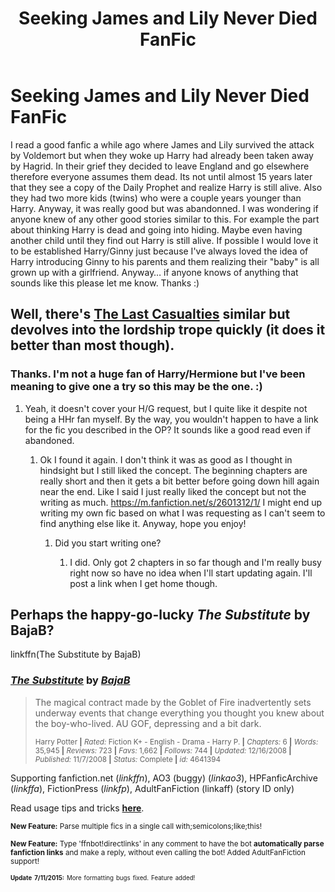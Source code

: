 #+TITLE: Seeking James and Lily Never Died FanFic

* Seeking James and Lily Never Died FanFic
:PROPERTIES:
:Author: Emerald-Guardian
:Score: 9
:DateUnix: 1436751214.0
:DateShort: 2015-Jul-13
:FlairText: Request
:END:
I read a good fanfic a while ago where James and Lily survived the attack by Voldemort but when they woke up Harry had already been taken away by Hagrid. In their grief they decided to leave England and go elsewhere therefore everyone assumes them dead. Its not until almost 15 years later that they see a copy of the Daily Prophet and realize Harry is still alive. Also they had two more kids (twins) who were a couple years younger than Harry. Anyway, it was really good but was abandonned. I was wondering if anyone knew of any other good stories similar to this. For example the part about thinking Harry is dead and going into hiding. Maybe even having another child until they find out Harry is still alive. If possible I would love it to be established Harry/Ginny just because I've always loved the idea of Harry introducing Ginny to his parents and them realizing their "baby" is all grown up with a girlfriend. Anyway... if anyone knows of anything that sounds like this please let me know. Thanks :)


** Well, there's [[https://m.fanfiction.net/s/6780275/1/The-Last-Casualties][The Last Casualties]] similar but devolves into the lordship trope quickly (it does it better than most though).
:PROPERTIES:
:Score: 6
:DateUnix: 1436766046.0
:DateShort: 2015-Jul-13
:END:

*** Thanks. I'm not a huge fan of Harry/Hermione but I've been meaning to give one a try so this may be the one. :)
:PROPERTIES:
:Author: Emerald-Guardian
:Score: 3
:DateUnix: 1436801360.0
:DateShort: 2015-Jul-13
:END:

**** Yeah, it doesn't cover your H/G request, but I quite like it despite not being a HHr fan myself. By the way, you wouldn't happen to have a link for the fic you described in the OP? It sounds like a good read even if abandoned.
:PROPERTIES:
:Score: 2
:DateUnix: 1436807673.0
:DateShort: 2015-Jul-13
:END:

***** Ok I found it again. I don't think it was as good as I thought in hindsight but I still liked the concept. The beginning chapters are really short and then it gets a bit better before going down hill again near the end. Like I said I just really liked the concept but not the writing as much. [[https://m.fanfiction.net/s/2601312/1/]] I might end up writing my own fic based on what I was requesting as I can't seem to find anything else like it. Anyway, hope you enjoy!
:PROPERTIES:
:Author: Emerald-Guardian
:Score: 2
:DateUnix: 1436810860.0
:DateShort: 2015-Jul-13
:END:

****** Did you start writing one?
:PROPERTIES:
:Score: 1
:DateUnix: 1442526352.0
:DateShort: 2015-Sep-18
:END:

******* I did. Only got 2 chapters in so far though and I'm really busy right now so have no idea when I'll start updating again. I'll post a link when I get home though.
:PROPERTIES:
:Author: Emerald-Guardian
:Score: 1
:DateUnix: 1442531034.0
:DateShort: 2015-Sep-18
:END:


** Perhaps the happy-go-lucky /The Substitute/ by BajaB?

linkffn(The Substitute by BajaB)
:PROPERTIES:
:Author: __Pers
:Score: 2
:DateUnix: 1436828176.0
:DateShort: 2015-Jul-14
:END:

*** [[http://www.fanfiction.net/s/4641394/1/][*/The Substitute/*]] by [[https://www.fanfiction.net/u/943028/BajaB][/BajaB/]]

#+begin_quote
  The magical contract made by the Goblet of Fire inadvertently sets underway events that change everything you thought you knew about the boy-who-lived. AU GOF, depressing and a bit dark.

  ^{Harry Potter *|* /Rated:/ Fiction K+ - English - Drama - Harry P. *|* /Chapters:/ 6 *|* /Words:/ 35,945 *|* /Reviews:/ 723 *|* /Favs:/ 1,662 *|* /Follows:/ 744 *|* /Updated:/ 12/16/2008 *|* /Published:/ 11/7/2008 *|* /Status:/ Complete *|* /id:/ 4641394}
#+end_quote

Supporting fanfiction.net (/linkffn/), AO3 (buggy) (/linkao3/), HPFanficArchive (/linkffa/), FictionPress (/linkfp/), AdultFanFiction (linkaff) (story ID only)

Read usage tips and tricks [[https://github.com/tusing/reddit-ffn-bot/blob/master/README.md][*here*]].

^{*New Feature:* Parse multiple fics in a single call with;semicolons;like;this!}

^{*New Feature:* Type 'ffnbot!directlinks' in any comment to have the bot *automatically parse fanfiction links* and make a reply, without even calling the bot! Added AdultFanFiction support!}

^{^{*Update*}} ^{^{*7/11/2015:*}} ^{^{More}} ^{^{formatting}} ^{^{bugs}} ^{^{fixed.}} ^{^{Feature}} ^{^{added!}}
:PROPERTIES:
:Author: FanfictionBot
:Score: 2
:DateUnix: 1436828448.0
:DateShort: 2015-Jul-14
:END:
